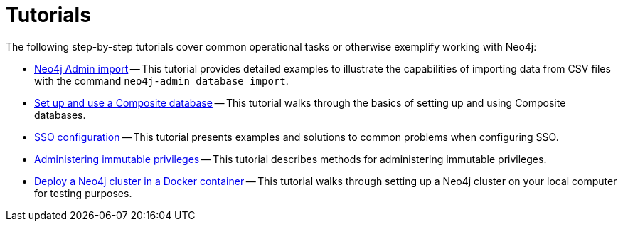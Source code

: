 [appendix]
[[tutorial]]
= Tutorials
:description: This appendix contains tutorials that further describe usages of Neo4j.

The following step-by-step tutorials cover common operational tasks or otherwise exemplify working with Neo4j:

//* <<tutorial-local-cluster, Set up a local Causal Cluster>> -- This tutorial walks through the basics of setting up a Neo4j Causal Cluster.
//* <<tutorial-cc-backup-restore-db, Back up and restore a database in Causal Cluster>> -- This tutorial provides a detailed example of how to back up and restore a database in a running Causal Cluster.
* xref:tutorial/neo4j-admin-import.adoc[Neo4j Admin import] -- This tutorial provides detailed examples to illustrate the capabilities of importing data from CSV files with the command `neo4j-admin database import`.
* xref:tutorial/tutorial-composite-database.adoc[Set up and use a Composite database] -- This tutorial walks through the basics of setting up and using Composite databases.
* xref:tutorial/tutorial-sso-configuration.adoc[SSO configuration] -- This tutorial presents examples and solutions to common problems when configuring SSO.
* xref:tutorial/tutorial-immutable-privileges.adoc[Administering immutable privileges] -- This tutorial describes methods for administering immutable privileges.
* xref:tutorial/tutorial-clustering-docker.adoc[Deploy a Neo4j cluster in a Docker container] -- This tutorial walks through setting up a Neo4j cluster on your local computer for testing purposes.
